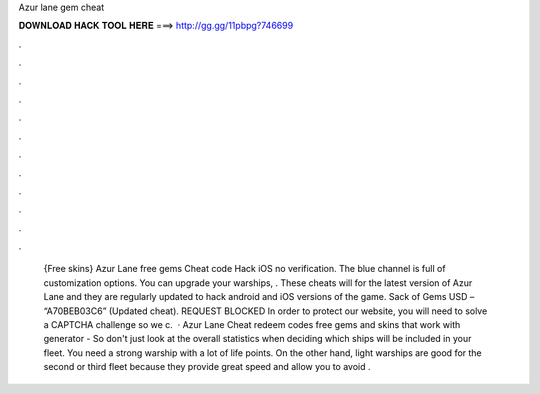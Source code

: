 Azur lane gem cheat

𝐃𝐎𝐖𝐍𝐋𝐎𝐀𝐃 𝐇𝐀𝐂𝐊 𝐓𝐎𝐎𝐋 𝐇𝐄𝐑𝐄 ===> http://gg.gg/11pbpg?746699

.

.

.

.

.

.

.

.

.

.

.

.

 {Free skins} Azur Lane free gems Cheat code Hack iOS no verification. The blue channel is full of customization options. You can upgrade your warships, . These cheats will for the latest version of Azur Lane and they are regularly updated to hack android and iOS versions of the game. Sack of Gems USD – “A70BEB03C6” (Updated cheat). REQUEST BLOCKED In order to protect our website, you will need to solve a CAPTCHA challenge so we c.  · Azur Lane Cheat redeem codes free gems and skins that work with generator - So don't just look at the overall statistics when deciding which ships will be included in your fleet. You need a strong warship with a lot of life points. On the other hand, light warships are good for the second or third fleet because they provide great speed and allow you to avoid .